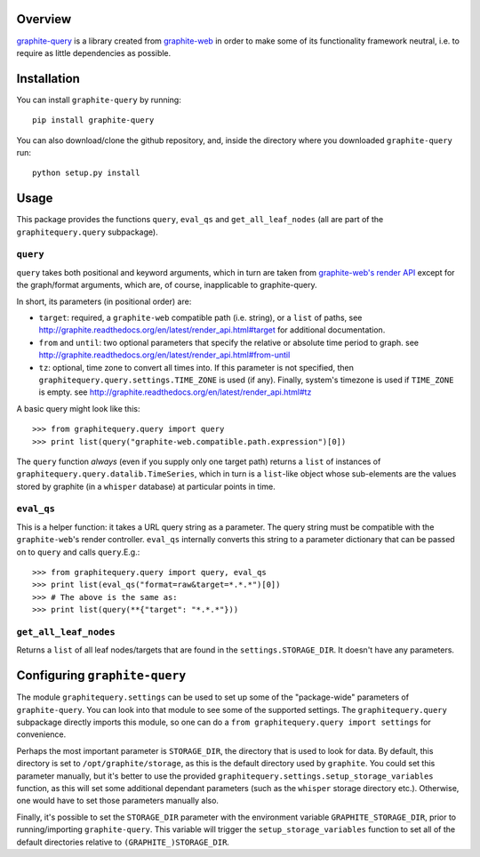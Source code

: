 Overview
========

`graphite-query <https://github.com/edin1/graphite-query>`_ is a
library created from
`graphite-web <https://github.com/graphite-project/graphite-web>`_
in order to make some of its functionality framework neutral, i.e. to
require as little dependencies as possible.

Installation
============

You can install ``graphite-query`` by running:

::

        pip install graphite-query

You can also download/clone the github repository, and, inside the
directory where you downloaded ``graphite-query`` run:

::

        python setup.py install

Usage
=====

This package provides the functions ``query``, ``eval_qs`` and
``get_all_leaf_nodes`` (all are part of the ``graphitequery.query``
subpackage).

``query``
---------

``query`` takes both positional and keyword arguments, which in turn are
taken from
`graphite-web's render API <http://graphite.readthedocs.org/en/latest/render_api.html>`_
except for
the graph/format arguments, which are, of course, inapplicable to
graphite-query.

In short, its parameters (in positional order) are:

-  ``target``: required, a ``graphite-web`` compatible path (i.e.
   string), or a ``list`` of paths, see
   http://graphite.readthedocs.org/en/latest/render_api.html#target for
   additional documentation.
-  ``from`` and ``until``: two optional parameters that specify the
   relative or absolute time period to graph. see
   http://graphite.readthedocs.org/en/latest/render_api.html#from-until
-  ``tz``: optional, time zone to convert all times into. If this
   parameter is not specified, then
   ``graphitequery.query.settings.TIME_ZONE`` is used (if any). Finally,
   system's timezone is used if ``TIME_ZONE`` is empty. see
   http://graphite.readthedocs.org/en/latest/render_api.html#tz

A basic query might look like this:

::

        >>> from graphitequery.query import query
        >>> print list(query("graphite-web.compatible.path.expression")[0])

The ``query`` function *always* (even if you supply only one target
path) returns a ``list`` of instances of
``graphitequery.query.datalib.TimeSeries``, which in turn is a ``list``-like
object whose sub-elements are the values stored by graphite (in a
``whisper`` database) at particular points in time.

``eval_qs``
-----------

This is a helper function: it takes a URL query string as a parameter.
The query string must be compatible with the ``graphite-web``'s render
controller. ``eval_qs`` internally converts this string to a parameter
dictionary that can be passed on to ``query`` and calls ``query``.E.g.:

::

        >>> from graphitequery.query import query, eval_qs
        >>> print list(eval_qs("format=raw&target=*.*.*")[0])
        >>> # The above is the same as:
        >>> print list(query(**{"target": "*.*.*"}))

``get_all_leaf_nodes``
----------------------

Returns a ``list`` of all leaf nodes/targets that are found in the
``settings.STORAGE_DIR``. It doesn't have any parameters.

Configuring ``graphite-query``
==============================

The module ``graphitequery.settings`` can be used to set up some of the
"package-wide" parameters of ``graphite-query``. You can look into that
module to see some of the supported settings. The ``graphitequery.query``
subpackage directly imports this module, so one can do a
``from graphitequery.query import settings`` for convenience.

Perhaps the most important parameter is ``STORAGE_DIR``, the directory
that is used to look for data. By default, this directory is set to
``/opt/graphite/storage``, as this is the default directory used by
``graphite``. You could set this parameter manually, but it's better to
use the provided ``graphitequery.settings.setup_storage_variables`` function,
as this will set some additional dependant parameters (such as the
``whisper`` storage directory etc.). Otherwise, one would have to set
those parameters manually also.

Finally, it's possible to set the ``STORAGE_DIR`` parameter with the
environment variable ``GRAPHITE_STORAGE_DIR``, prior to
running/importing ``graphite-query``. This variable will trigger the
``setup_storage_variables`` function to set all of the default
directories relative to ``(GRAPHITE_)STORAGE_DIR``.
